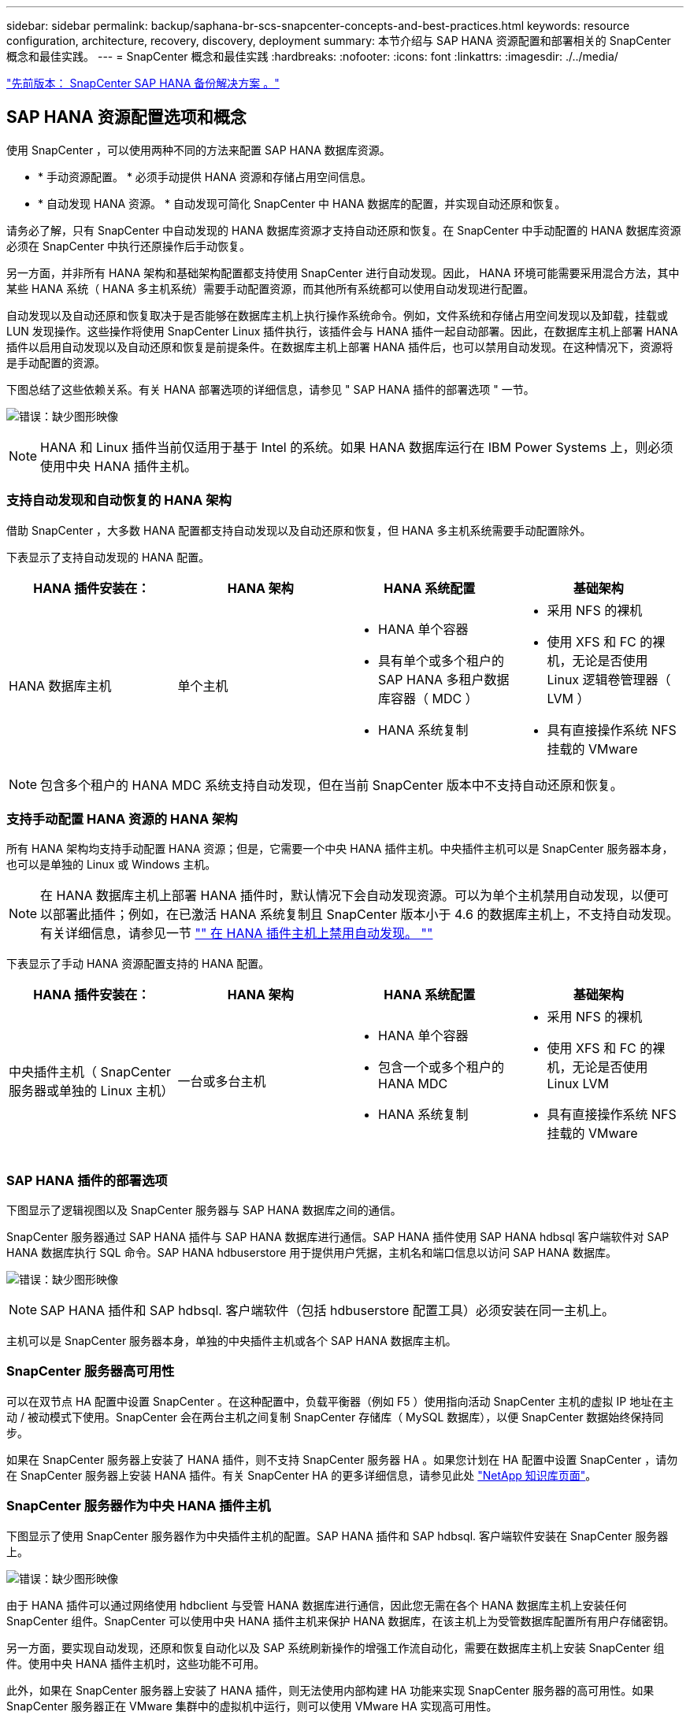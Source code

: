 ---
sidebar: sidebar 
permalink: backup/saphana-br-scs-snapcenter-concepts-and-best-practices.html 
keywords: resource configuration, architecture, recovery, discovery, deployment 
summary: 本节介绍与 SAP HANA 资源配置和部署相关的 SnapCenter 概念和最佳实践。 
---
= SnapCenter 概念和最佳实践
:hardbreaks:
:nofooter: 
:icons: font
:linkattrs: 
:imagesdir: ./../media/


link:saphana-br-scs-snapcenter-sap-hana-backup-solution.html["先前版本： SnapCenter SAP HANA 备份解决方案 。"]



== SAP HANA 资源配置选项和概念

使用 SnapCenter ，可以使用两种不同的方法来配置 SAP HANA 数据库资源。

* * 手动资源配置。 * 必须手动提供 HANA 资源和存储占用空间信息。
* * 自动发现 HANA 资源。 * 自动发现可简化 SnapCenter 中 HANA 数据库的配置，并实现自动还原和恢复。


请务必了解，只有 SnapCenter 中自动发现的 HANA 数据库资源才支持自动还原和恢复。在 SnapCenter 中手动配置的 HANA 数据库资源必须在 SnapCenter 中执行还原操作后手动恢复。

另一方面，并非所有 HANA 架构和基础架构配置都支持使用 SnapCenter 进行自动发现。因此， HANA 环境可能需要采用混合方法，其中某些 HANA 系统（ HANA 多主机系统）需要手动配置资源，而其他所有系统都可以使用自动发现进行配置。

自动发现以及自动还原和恢复取决于是否能够在数据库主机上执行操作系统命令。例如，文件系统和存储占用空间发现以及卸载，挂载或 LUN 发现操作。这些操作将使用 SnapCenter Linux 插件执行，该插件会与 HANA 插件一起自动部署。因此，在数据库主机上部署 HANA 插件以启用自动发现以及自动还原和恢复是前提条件。在数据库主机上部署 HANA 插件后，也可以禁用自动发现。在这种情况下，资源将是手动配置的资源。

下图总结了这些依赖关系。有关 HANA 部署选项的详细信息，请参见 " SAP HANA 插件的部署选项 " 一节。

image:saphana-br-scs-image9.png["错误：缺少图形映像"]


NOTE: HANA 和 Linux 插件当前仅适用于基于 Intel 的系统。如果 HANA 数据库运行在 IBM Power Systems 上，则必须使用中央 HANA 插件主机。



=== 支持自动发现和自动恢复的 HANA 架构

借助 SnapCenter ，大多数 HANA 配置都支持自动发现以及自动还原和恢复，但 HANA 多主机系统需要手动配置除外。

下表显示了支持自动发现的 HANA 配置。

|===
| HANA 插件安装在： | HANA 架构 | HANA 系统配置 | 基础架构 


| HANA 数据库主机 | 单个主机  a| 
* HANA 单个容器
* 具有单个或多个租户的 SAP HANA 多租户数据库容器（ MDC ）
* HANA 系统复制

 a| 
* 采用 NFS 的裸机
* 使用 XFS 和 FC 的裸机，无论是否使用 Linux 逻辑卷管理器（ LVM ）
* 具有直接操作系统 NFS 挂载的 VMware


|===

NOTE: 包含多个租户的 HANA MDC 系统支持自动发现，但在当前 SnapCenter 版本中不支持自动还原和恢复。



=== 支持手动配置 HANA 资源的 HANA 架构

所有 HANA 架构均支持手动配置 HANA 资源；但是，它需要一个中央 HANA 插件主机。中央插件主机可以是 SnapCenter 服务器本身，也可以是单独的 Linux 或 Windows 主机。


NOTE: 在 HANA 数据库主机上部署 HANA 插件时，默认情况下会自动发现资源。可以为单个主机禁用自动发现，以便可以部署此插件；例如，在已激活 HANA 系统复制且 SnapCenter 版本小于 4.6 的数据库主机上，不支持自动发现。有关详细信息，请参见一节 link:saphana-br-scs-advanced-configuration-and-tuning.html#disable-auto-discovery-on-the-HANA-plug-in-host["" 在 HANA 插件主机上禁用自动发现。 ""]

下表显示了手动 HANA 资源配置支持的 HANA 配置。

|===
| HANA 插件安装在： | HANA 架构 | HANA 系统配置 | 基础架构 


| 中央插件主机（ SnapCenter 服务器或单独的 Linux 主机） | 一台或多台主机  a| 
* HANA 单个容器
* 包含一个或多个租户的 HANA MDC
* HANA 系统复制

 a| 
* 采用 NFS 的裸机
* 使用 XFS 和 FC 的裸机，无论是否使用 Linux LVM
* 具有直接操作系统 NFS 挂载的 VMware


|===


=== SAP HANA 插件的部署选项

下图显示了逻辑视图以及 SnapCenter 服务器与 SAP HANA 数据库之间的通信。

SnapCenter 服务器通过 SAP HANA 插件与 SAP HANA 数据库进行通信。SAP HANA 插件使用 SAP HANA hdbsql 客户端软件对 SAP HANA 数据库执行 SQL 命令。SAP HANA hdbuserstore 用于提供用户凭据，主机名和端口信息以访问 SAP HANA 数据库。

image:saphana-br-scs-image10.png["错误：缺少图形映像"]


NOTE: SAP HANA 插件和 SAP hdbsql. 客户端软件（包括 hdbuserstore 配置工具）必须安装在同一主机上。

主机可以是 SnapCenter 服务器本身，单独的中央插件主机或各个 SAP HANA 数据库主机。



=== SnapCenter 服务器高可用性

可以在双节点 HA 配置中设置 SnapCenter 。在这种配置中，负载平衡器（例如 F5 ）使用指向活动 SnapCenter 主机的虚拟 IP 地址在主动 / 被动模式下使用。SnapCenter 会在两台主机之间复制 SnapCenter 存储库（ MySQL 数据库），以便 SnapCenter 数据始终保持同步。

如果在 SnapCenter 服务器上安装了 HANA 插件，则不支持 SnapCenter 服务器 HA 。如果您计划在 HA 配置中设置 SnapCenter ，请勿在 SnapCenter 服务器上安装 HANA 插件。有关 SnapCenter HA 的更多详细信息，请参见此处 https://kb.netapp.com/Advice_and_Troubleshooting/Data_Protection_and_Security/SnapCenter/How_to_configure_SnapCenter_Servers_for_high_availability_using_F5_Load_Balancer["NetApp 知识库页面"^]。



=== SnapCenter 服务器作为中央 HANA 插件主机

下图显示了使用 SnapCenter 服务器作为中央插件主机的配置。SAP HANA 插件和 SAP hdbsql. 客户端软件安装在 SnapCenter 服务器上。

image:saphana-br-scs-image11.png["错误：缺少图形映像"]

由于 HANA 插件可以通过网络使用 hdbclient 与受管 HANA 数据库进行通信，因此您无需在各个 HANA 数据库主机上安装任何 SnapCenter 组件。SnapCenter 可以使用中央 HANA 插件主机来保护 HANA 数据库，在该主机上为受管数据库配置所有用户存储密钥。

另一方面，要实现自动发现，还原和恢复自动化以及 SAP 系统刷新操作的增强工作流自动化，需要在数据库主机上安装 SnapCenter 组件。使用中央 HANA 插件主机时，这些功能不可用。

此外，如果在 SnapCenter 服务器上安装了 HANA 插件，则无法使用内部构建 HA 功能来实现 SnapCenter 服务器的高可用性。如果 SnapCenter 服务器正在 VMware 集群中的虚拟机中运行，则可以使用 VMware HA 实现高可用性。



=== 将主机作为中央 HANA 插件主机分离

下图显示了一种配置，其中使用一个单独的 Linux 主机作为中央插件主机。在这种情况下， SAP HANA 插件和 SAP hdbsql. 客户端软件安装在 Linux 主机上。


NOTE: 单独的中央插件主机也可以是 Windows 主机。

image:saphana-br-scs-image12.png["错误：缺少图形映像"]

上一节所述的功能可用性限制也适用于单独的中央插件主机。

但是，使用此部署选项，可以为 SnapCenter 服务器配置内部 HA 功能。中央插件主机也必须为 HA ，例如，使用 Linux 集群解决方案 。



=== 部署在单个 HANA 数据库主机上的 HANA 插件

下图显示了在每个 SAP HANA 数据库主机上安装 SAP HANA 插件的配置。

image:saphana-br-scs-image13.png["错误：缺少图形映像"]

当 HANA 插件安装在每个 HANA 数据库主机上时，所有功能都可用，例如自动发现以及自动还原和恢复。此外，还可以在 HA 配置中设置 SnapCenter 服务器。



=== 混合 HANA 插件部署

如本节开头所述，某些 HANA 系统配置（例如多主机系统）需要一个中央插件主机。因此，大多数 SnapCenter 配置都需要混合部署 HANA 插件。

NetApp 建议您在 HANA 数据库主机上为支持自动发现的所有 HANA 系统配置部署 HANA 插件。其他 HANA 系统，例如多主机配置，应使用中央 HANA 插件主机进行管理。

以下两个图显示了混合插件部署，其中 SnapCenter 服务器或单独的 Linux 主机作为中央插件主机。这两种部署之间的唯一区别是可选的 HA 配置。

image:saphana-br-scs-image14.png["错误：缺少图形映像"]

image:saphana-br-scs-image15.png["错误：缺少图形映像"]



=== 摘要和建议

通常， NetApp 建议您在每个 SAP HANA 主机上部署 HANA 插件，以启用所有可用的 SnapCenter HANA 功能并增强工作流自动化。


NOTE: HANA 和 Linux 插件当前仅适用于基于 Intel 的系统。如果 HANA 数据库运行在 IBM Power Systems 上，则必须使用中央 HANA 插件主机。

对于不支持自动发现的 HANA 配置，例如 HANA 多主机配置，必须另外配置一个中央 HANA 插件主机。如果可以将 VMware HA 用于 SnapCenter HA ，则中央插件主机可以是 SnapCenter 服务器。如果您计划使用 SnapCenter 内部构建 HA 功能，请使用单独的 Linux 插件主机。

下表总结了不同的部署选项。

|===
| 部署选项 | 依赖关系 


| SnapCenter 服务器上安装了中央 HANA 插件主机插件 | 优点： * 单个 HANA 插件，中央 HDB 用户存储配置 * 单个 HANA 数据库主机不需要 SnapCenter 软件组件 * 支持所有 HANA 架构缺点： * 手动资源配置 * 手动恢复 * 不支持单租户还原 * 在中央插件主机上执行任何脚本前和脚本后步骤 * 不支持内部版本 SnapCenter 高可用性 * SID 和租户名称的组合必须在所有受管 HANA 数据库 * 日志中是唯一的 已为所有受管 HANA 数据库启用 / 禁用备份保留管理 


| 中央 HANA 插件主机插件安装在单独的 Linux 或 Windows 服务器上 | 优点： * 单个 HANA 插件，中央 HDB 用户存储配置 * 单个 HANA 数据库主机上不需要 SnapCenter 软件组件 * 支持所有 HANA 架构 * 支持内部构建的 SnapCenter 高可用性缺点： * 手动资源配置 * 手动恢复 * 不支持单租户还原 * 在中央插件主机上执行任何脚本前和脚本后步骤 * SID 和租户名称的组合必须在所有受管 HANA 数据库中是唯一的 * 已为所有受管的所有受管系统启用 / 禁用日志备份保留管理 HANA 数据库 


| 在 HANA 数据库服务器上安装单个 HANA 插件主机插件 | 优点： * 自动发现 HANA 资源 * 自动还原和恢复 * 单租户还原 * 用于 SAP 系统刷新的脚本前后自动化 * 支持内置 SnapCenter 高可用性 * 可以为每个 HANA 数据库启用 / 禁用日志备份保留管理缺点： * 并非所有 HANA 架构都支持。需要额外的中央插件主机，用于 HANA 多主机系统。* 必须在每个 HANA 数据库主机上部署 HANA 插件 
|===


== 数据保护策略

在配置 SnapCenter 和 SAP HANA 插件之前，必须根据各种 SAP 系统的 RTO 和 RPO 要求定义数据保护策略。

一种常见方法是定义系统类型，例如生产，开发，测试或沙盒系统。所有系统类型相同的 SAP 系统通常具有相同的数据保护参数。

必须定义的参数包括：

* Snapshot 备份应多久执行一次？
* Snapshot 副本备份应在主存储系统上保留多长时间？
* 应多久执行一次块完整性检查？
* 是否应将主备份复制到异地备份站点？
* 备份应保留在异地备份存储上多长时间？


下表显示了系统类型的生产，开发和测试的数据保护参数示例。对于生产系统，已定义了高备份频率，并且备份每天复制到异地备份站点一次。测试系统的要求较低，并且不会复制备份。

|===
| Parameters | 生产系统 | 开发系统 | 测试系统 


| 备份频率 | 每 4 小时 | 每 4 小时 | 每 4 小时 


| 主保留 | 2 天 | 2 天 | 2 天 


| 块完整性检查 | 每周一次 | 每周一次 | 否 


| 复制到异地备份站点 | 每天一次 | 每天一次 | 否 


| 异地备份保留 | 2 周 | 2 周 | 不适用 
|===
下表显示了必须为数据保护参数配置的策略。

|===
| Parameters | PolicyLocalSnap | 策略本地 SnapAndSnapVault | PolicyBlockIntegrityCheck 


| 备份类型 | 基于 Snapshot | 基于 Snapshot | 基于文件 


| 计划频率 | 每小时 | 每天 | 每周 


| 主保留 | 计数 = 12 | 计数 = 3 | 计数 = 1 


| SnapVault 复制 | 否 | 是的。 | 不适用 
|===
生产，开发和测试系统可使用策略 `LocalSnapshot` 来涵盖本地 Snapshot 备份，保留两天。

在资源保护配置中，系统类型的计划定义有所不同：

* * 生产 * 计划每 4 小时执行一次。
* * 开发 * 计划每 4 小时执行一次。
* * 测试 * 计划每 4 小时执行一次。


生产和开发系统可使用策略 `LocalSnapAndSnapVault` 来执行每日复制到异地备份存储的操作。

在资源保护配置中，计划是为生产和开发定义的：

* * 生产 * 计划每天。
* * 开发。 * 每天计划。


生产和开发系统可使用策略 `BlockIntegrityCheck` 来执行基于文件的备份的每周块完整性检查。

在资源保护配置中，计划是为生产和开发定义的：

* * 生产 * 每周计划一次。
* * 开发 * 每周计划一次。


对于使用异地备份策略的每个 SAP HANA 数据库，必须在存储层上配置一个保护关系。此保护关系定义了要复制的卷以及在异地备份存储上保留备份的情况。

在我们的示例中，对于每个生产和开发系统，异地备份存储的保留期限定义为两周。


NOTE: 在我们的示例中， SAP HANA 数据库资源和非数据卷资源的保护策略和保留期限没有区别。



== 备份操作

SAP 引入了对采用 HANA 2.0 SPS4 的 MDC 多租户系统的 Snapshot 备份的支持。SnapCenter 支持对多个租户的 HANA MDC 系统执行 Snapshot 备份操作。SnapCenter 还支持对 HANA MDC 系统执行两种不同的还原操作。您可以还原整个系统，系统数据库和所有租户，也可以只还原一个租户。要使 SnapCenter 能够执行这些操作，需要满足一些前提条件。

在 MDC 系统中，租户配置不一定是静态的。可以添加租户或删除租户。SnapCenter 不能依赖在将 HANA 数据库添加到 SnapCenter 时发现的配置。SnapCenter 必须知道在执行备份操作时哪些租户可用。

要启用单租户还原操作， SnapCenter 必须知道每个 Snapshot 备份中包含哪些租户。此外， IT 还必须知道哪些文件和目录属于 Snapshot 备份中包含的每个租户。

因此，对于每个备份操作，工作流的第一步是获取租户信息。其中包括租户名称以及相应的文件和目录信息。此数据必须存储在 Snapshot 备份元数据中，才能支持单个租户还原操作。下一步是执行 Snapshot 备份操作本身。此步骤包括用于触发 HANA 备份保存点的 SQL 命令，用于存储 Snapshot 备份的 SQL 命令以及用于关闭 Snapshot 操作的 SQL 命令。通过使用 close 命令， HANA 数据库将更新系统数据库和每个租户的备份目录。


NOTE: 当一个或多个租户停止时， SAP 不支持对 MDC 系统执行 Snapshot 备份操作。

要对数据备份进行保留管理和 HANA 备份目录管理， SnapCenter 必须对系统数据库以及第一步中确定的所有租户数据库执行目录删除操作。与日志备份相同， SnapCenter 工作流必须在备份操作中的每个租户上运行。

下图显示了备份工作流的概述。

image:saphana-br-scs-image16.png["错误：缺少图形映像"]



=== HANA 数据库的 Snapshot 备份的备份工作流

SnapCenter 按以下顺序备份 SAP HANA 数据库：

. SnapCenter 从 HANA 数据库读取租户列表。
. SnapCenter 从 HANA 数据库读取每个租户的文件和目录。
. 租户信息存储在此备份操作的 SnapCenter 元数据中。
. SnapCenter 会触发 SAP HANA 全局同步备份保存点，以便在永久性层上创建一致的数据库映像。
+

NOTE: 对于 SAP HANA MDC 单租户或多租户系统，系统数据库和每个租户数据库都会创建一个同步的全局备份保存点。

. SnapCenter 会为为为资源配置的所有数据卷创建存储 Snapshot 副本。在我们的单主机 HANA 数据库示例中，只有一个数据卷。使用 SAP HANA 多主机数据库时，有多个数据卷。
. SnapCenter 会在 SAP HANA 备份目录中注册存储 Snapshot 备份。
. SnapCenter 会删除 SAP HANA 备份保存点。
. SnapCenter 将为资源中所有已配置的数据卷启动 SnapVault 或 SnapMirror 更新。
+

NOTE: 只有在选定策略包含 SnapVault 或 SnapMirror 复制时，才会执行此步骤。

. SnapCenter 会根据为主存储上的备份定义的保留策略，删除其数据库以及 SAP HANA 备份目录中的存储 Snapshot 副本和备份条目。系统数据库和所有租户均执行 HANA 备份目录操作。
+

NOTE: 如果备份在二级存储上仍然可用，则不会删除 SAP HANA 目录条目。

. SnapCenter 会删除文件系统和 SAP HANA 备份目录中早于 SAP HANA 备份目录中标识的最旧数据备份的所有日志备份。这些操作是针对系统数据库和所有租户执行的。
+

NOTE: 只有在未禁用日志备份管理的情况下，才会执行此步骤。





=== 用于块完整性检查操作的备份工作流

SnapCenter 按以下顺序执行块完整性检查：

. SnapCenter 从 HANA 数据库读取租户列表。
. SnapCenter 会为系统数据库和每个租户触发基于文件的备份操作。
. SnapCenter 会根据为块完整性检查操作定义的保留策略，删除其数据库，文件系统和 SAP HANA 备份目录中基于文件的备份。文件系统上的备份删除以及系统数据库和所有租户的 HANA 备份目录操作均已完成。
. SnapCenter 会删除文件系统和 SAP HANA 备份目录中早于 SAP HANA 备份目录中标识的最旧数据备份的所有日志备份。这些操作是针对系统数据库和所有租户执行的。



NOTE: 只有在未禁用日志备份管理的情况下，才会执行此步骤。



== 数据和日志备份的备份保留管理和管理

数据备份保留管理和日志备份管理可分为五个主要方面，包括以下保留管理：

* 主存储上的本地备份
* 基于文件的备份
* 在二级存储上进行备份
* SAP HANA 备份目录中的数据备份
* 在 SAP HANA 备份目录和文件系统中记录备份


下图概述了不同的工作流以及每个操作的依赖关系。以下各节将详细介绍不同的操作。

image:saphana-br-scs-image17.png["错误：缺少图形映像"]



=== 主存储本地备份的保留管理

SnapCenter 通过根据 SnapCenter 备份策略中定义的保留删除主存储和 SnapCenter 存储库中的 Snapshot 副本来处理 SAP HANA 数据库备份和非数据卷备份的后台管理。

保留管理逻辑会对 SnapCenter 中的每个备份工作流执行。


NOTE: 请注意， SnapCenter 会分别处理计划备份和按需备份的保留管理。

也可以在 SnapCenter 中手动删除主存储上的本地备份。



=== 基于文件的备份的保留管理

SnapCenter 通过根据 SnapCenter 备份策略中定义的保留删除文件系统上的备份来处理基于文件的备份的管理。

保留管理逻辑会对 SnapCenter 中的每个备份工作流执行。


NOTE: 请注意， SnapCenter 会分别为计划备份或按需备份处理保留管理。



=== 对二级存储上的备份进行保留管理

二级存储备份的保留管理由 ONTAP 根据 ONTAP 保护关系中定义的保留进行处理。

要在 SnapCenter 存储库中的二级存储上同步这些更改， SnapCenter 将使用计划的清理作业。此清理作业会将所有 SnapCenter 插件和所有资源的所有二级存储备份与 SnapCenter 存储库同步。

默认情况下，清理作业每周计划一次。与二级存储中已删除的备份相比，此每周计划会导致在 SnapCenter 和 SAP HANA Studio 中删除备份的延迟。为了避免这种不一致，客户可以将计划更改为更高的频率，例如每天更改一次。


NOTE: 也可以通过单击资源拓扑视图中的刷新按钮手动触发单个资源的清理作业。

有关如何调整清理作业计划或如何触发手动刷新的详细信息，请参阅一节 link:saphana-br-scs-advanced-configuration-and-tuning.html#change-scheduling-frequency-of-backup-synchronization-with-off-site-backup-storage["" 更改与异地备份存储同步备份的计划频率。 ""]



=== SAP HANA 备份目录中的数据备份保留管理

如果 SnapCenter 删除了任何备份，本地 Snapshot 或基于文件的备份，或者在二级存储上确定了备份删除，则此数据备份也会在 SAP HANA 备份目录中删除。

在删除主存储上本地 Snapshot 备份的 SAP HANA 目录条目之前， SnapCenter 会检查此备份是否仍存在于二级存储上。



=== 日志备份的保留管理

SAP HANA 数据库会自动创建日志备份。这些日志备份会在 SAP HANA 中配置的备份目录中为每个 SAP HANA 服务创建备份文件。

要进行正向恢复，不再需要早于最新数据备份的日志备份，因此可以删除这些备份。

SnapCenter 通过执行以下步骤在文件系统级别以及 SAP HANA 备份目录中处理日志文件备份的管理工作：

. SnapCenter 读取 SAP HANA 备份目录以获取成功的最旧文件备份或 Snapshot 备份的备份 ID 。
. SnapCenter 会删除 SAP HANA 目录和早于此备份 ID 的文件系统中的所有日志备份。



NOTE: SnapCenter 仅处理由 SnapCenter 创建的备份的管理工作。如果在 SnapCenter 之外创建了其他基于文件的备份，则必须确保从备份目录中删除基于文件的备份。如果不从备份目录中手动删除此类数据备份，则它可能会成为最旧的数据备份，而较早的日志备份则不会删除，直到删除此基于文件的备份为止。


NOTE: 即使在策略配置中为按需备份定义了保留，但只有在执行另一个按需备份时，才会执行内务管理。因此，通常必须在 SnapCenter 中手动删除按需备份，以确保这些备份也会在 SAP HANA 备份目录中删除，并且日志备份整理不会基于旧的按需备份。

默认情况下，日志备份保留管理处于启用状态。如果需要，可以按照一节中所述将其禁用 link:saphana-br-scs-advanced-configuration-and-tuning.html#disable-auto-discovery-on-the-HANA-plug-in-host["" 在 HANA 插件主机上禁用自动发现。 ""]



== Snapshot 备份的容量要求

您必须考虑存储层上的块更改率高于传统数据库的更改率。由于列存储的 HANA 表合并过程，整个表将写入磁盘，而不仅仅是已更改的块。

如果在一天内执行多个 Snapshot 备份，我们客户群的数据显示，每天的变更率介于 20% 到 50% 之间。在 SnapVault 目标上，如果每天仅执行一次复制，则每日更改率通常会较小。



== 还原和恢复操作



=== 使用 SnapCenter 执行还原操作

从 HANA 数据库角度来看， SnapCenter 支持两种不同的还原操作。

* * 还原整个资源。 * HANA 系统的所有数据均已还原。如果 HANA 系统包含一个或多个租户，则系统数据库的数据以及所有租户的数据都会还原。
* * 还原单个租户。 * 仅还原选定租户的数据。


从存储角度来看，上述还原操作的执行方式必须有所不同，具体取决于所使用的存储协议（ NFS 或光纤通道 SAN ），已配置的数据保护（具有或不具有异地备份存储的主存储）， 以及用于还原操作的选定备份（从主备份存储或异地备份存储还原）。



=== 从主存储还原完整资源

从主存储还原整个资源时， SnapCenter 支持两种不同的 ONTAP 功能来执行还原操作。您可以在以下两个功能之间进行选择：

* * 基于卷的 SnapRestore 。 * 基于卷的 SnapRestore 会将存储卷的内容还原为选定 Snapshot 备份的状态。
+
** 卷还原复选框可用于使用 NFS 自动发现的资源。
** 手动配置的资源的 "Complete Resource" 单选按钮。


* * 基于文件的 SnapRestore 。 * 基于文件的 SnapRestore （也称为单文件 SnapRestore ）可还原所有单个文件（ NFS ）或所有 LUN （ SAN ）。
+
** 自动发现的资源的默认还原方法。可以使用 NFS 的卷还原复选框进行更改。
** 手动配置的资源的文件级单选按钮。




下表对不同的还原方法进行了比较。

|===
|  | 基于卷的 SnapRestore | 基于文件的 SnapRestore 


| 还原操作的速度 | 速度非常快，与卷大小无关 | 还原操作速度非常快，但会在存储系统上使用后台复制作业，从而阻止创建新的 Snapshot 备份 


| Snapshot 备份历史记录 | 还原到较早的 Snapshot 备份，删除所有较新的 Snapshot 备份。 | 无影响 


| 还原目录结构 | 还会还原目录结构 | NFS ：仅还原单个文件，而不还原目录结构。如果目录结构也丢失，则必须在执行还原操作 SAN ：同时还原目录结构之前手动创建它 


| 配置了复制到异地备份存储的资源 | 无法对早于用于 SnapVault 同步的 Snapshot 副本的 Snapshot 副本备份执行基于卷的还原 | 可以选择任何 Snapshot 备份 
|===


=== 从异地备份存储还原完整资源

从异地备份存储执行还原时，始终会使用 SnapVault 还原操作，其中存储卷的所有文件或所有 LUN 都会被 Snapshot 备份的内容覆盖。



=== 还原单个租户

还原单个租户需要执行基于文件的还原操作。根据使用的存储协议， SnapCenter 会执行不同的还原工作流。

* NFS ：
+
** 主存储。系统会对租户数据库的所有文件执行基于文件的 SnapRestore 操作。
** 异地备份存储：对租户数据库的所有文件执行 SnapVault 还原操作。


* SAN ：
+
** 主存储。克隆 LUN 并将其连接到数据库主机，然后复制租户数据库的所有文件。
** 异地备份存储。克隆 LUN 并将其连接到数据库主机，然后复制租户数据库的所有文件。






=== 还原和恢复自动发现的 HANA 单个容器和 MDC 单租户系统

自动发现的 HANA 单个容器和 HANA MDC 单租户系统可通过 SnapCenter 实现自动还原和恢复。对于这些 HANA 系统， SnapCenter 支持三种不同的还原和恢复工作流，如下图所示：

* * 具有手动恢复功能的单个租户。 * 如果选择单个租户还原操作，则 SnapCenter 将列出选定 Snapshot 备份中包含的所有租户。您必须手动停止并恢复租户数据库。使用 SnapCenter 执行还原操作时，可以对 NFS 执行单个文件 SnapRestore 操作，或者对 SAN 环境执行克隆，挂载和复制操作。
* * 具有自动恢复功能的完整资源。 * 如果选择完整的资源还原操作和自动恢复，则整个工作流将通过 SnapCenter 实现自动化。SnapCenter 支持最新状态，时间点或特定备份恢复操作。选定的恢复操作将用于系统和租户数据库。
* * 使用手动恢复完成资源。 * 如果选择 " 无恢复 " ， SnapCenter 将停止 HANA 数据库并执行所需的文件系统（卸载，挂载）和还原操作。您必须手动恢复系统和租户数据库。


image:saphana-br-scs-image18.png["错误：缺少图形映像"]



=== 还原和恢复自动发现的 HANA MDC 多租户系统

即使可以自动发现具有多个租户的 HANA MDC 系统，当前 SnapCenter 版本也不支持自动还原和恢复。对于具有多个租户的 MDC 系统， SnapCenter 支持两种不同的还原和恢复工作流，如下图所示：

* 单个租户，可手动恢复
* 手动恢复的完整资源


这些工作流与上一节所述相同。

image:saphana-br-scs-image19.png["错误：缺少图形映像"]



=== 还原和恢复手动配置的 HANA 资源

未启用手动配置的 HANA 资源以实现自动还原和恢复。此外，对于具有单个或多个租户的 MDC 系统，不支持单个租户还原操作。

对于手动配置的 HANA 资源， SnapCenter 仅支持手动恢复，如下图所示。手动恢复的工作流与前面几节所述的工作流相同。

image:saphana-br-scs-image20.png["错误：缺少图形映像"]



=== 摘要还原和恢复操作

下表根据 SnapCenter 中的 HANA 资源配置总结了还原和恢复操作。

|===
| SnapCenter 资源配置 | 还原和恢复选项 | 停止 HANA 数据库 | 卸载前，还原后挂载 | 恢复操作 


| 自动发现单个容器 MDC 单租户  a| 
* 使用任一项完成资源
* 默认（所有文件）
* 卷还原（仅限主存储中的 NFS ）
* 已选择自动恢复

| 借助 SnapCenter 实现自动化 | 借助 SnapCenter 实现自动化 | 借助 SnapCenter 实现自动化 


|   a| 
* 使用任一项完成资源
* 默认（所有文件）
* 卷还原（仅限主存储中的 NFS ）
* 未选择恢复

| 借助 SnapCenter 实现自动化 | 借助 SnapCenter 实现自动化 | 手动 


|   a| 
* 租户还原

| 手动 | 不需要 | 手动 


| 自动发现多个租户的 MDC  a| 
* 使用任一项完成资源
* 默认（所有文件）
* 卷还原（仅限主存储中的 NFS ）
* 不支持自动恢复

| 借助 SnapCenter 实现自动化 | 借助 SnapCenter 实现自动化 | 手动 


|   a| 
* 租户还原

| 手动 | 不需要 | 手动 


| 所有手动配置的资源  a| 
* 完整资源（ = 卷还原，仅可从主存储用于 NFS 和 SAN ）
* 文件级别（所有文件）
* 不支持自动恢复

| 手动 | 手动 | 手动 
|===
link:saphana-br-scs-lab-setup-used-for-this-report.html["下一步：用于此报告的实验室设置。"]
